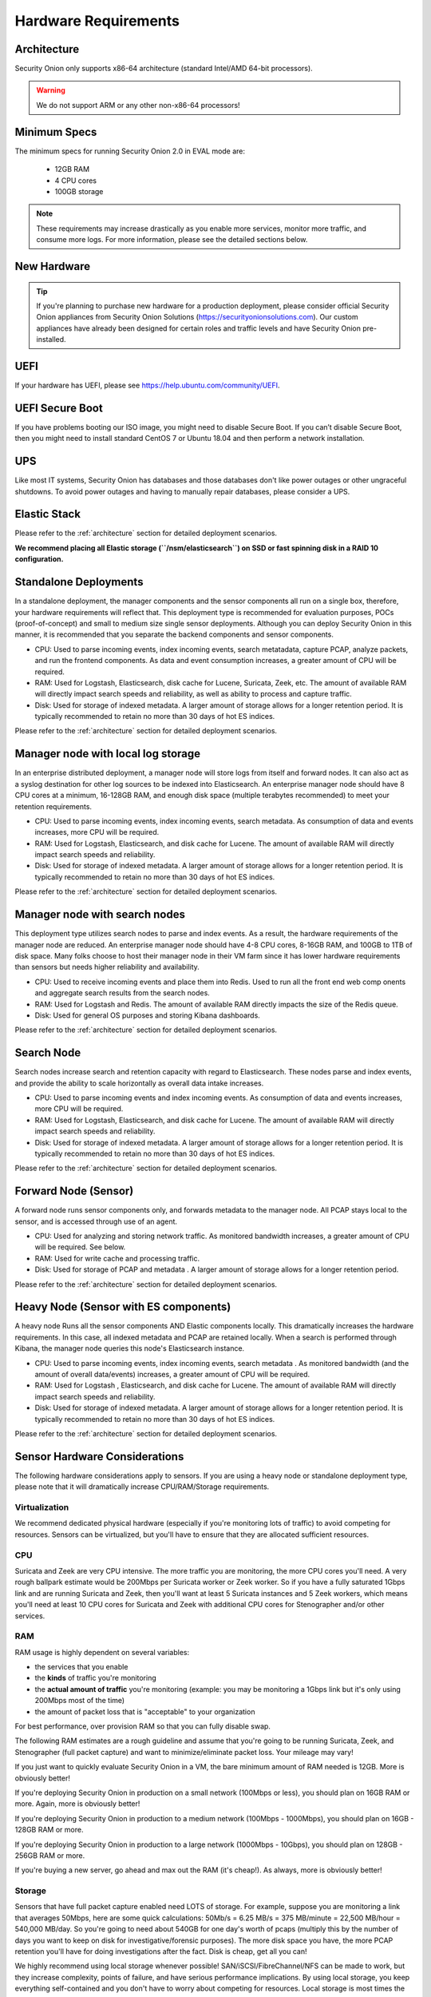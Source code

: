 .. _hardware:

Hardware Requirements
=====================

Architecture
------------

Security Onion only supports x86-64 architecture (standard Intel/AMD 64-bit processors).  

.. warning::

   We do not support ARM or any other non-x86-64 processors!

Minimum Specs
-------------
The minimum specs for running Security Onion 2.0 in EVAL mode are:

 - 12GB RAM
 - 4 CPU cores
 - 100GB storage

.. note::

   These requirements may increase drastically as you enable more services, monitor more traffic, and consume more logs. For more information, please see the detailed sections below.

New Hardware
------------
.. tip::

   If you're planning to purchase new hardware for a production deployment, please consider official Security Onion appliances from Security Onion Solutions (https://securityonionsolutions.com). Our custom appliances have already been designed for certain roles and traffic levels and have Security Onion pre-installed.

UEFI
----
If your hardware has UEFI, please see https://help.ubuntu.com/community/UEFI.

UEFI Secure Boot
----------------

If you have problems booting our ISO image, you might need to disable Secure Boot. If you can’t disable Secure Boot, then you might need to install standard CentOS 7 or Ubuntu 18.04 and then perform a network installation.

UPS
---

Like most IT systems, Security Onion has databases and those databases don't like power outages or other ungraceful shutdowns. To avoid power outages and having to manually repair databases, please consider a UPS.

Elastic Stack
-------------

Please refer to the :ref:`architecture` section for detailed deployment scenarios.

**We recommend placing all Elastic storage (``/nsm/elasticsearch``) on SSD or fast spinning disk in a RAID 10 configuration.**

Standalone Deployments
----------------------

In a standalone deployment, the manager components and the sensor components all run on a single box, therefore, your hardware requirements will reflect that. This deployment type is recommended for evaluation purposes, POCs (proof-of-concept) and small to medium size single sensor deployments. Although you can deploy Security Onion in this manner, it is recommended that you separate the backend components and sensor components.

- CPU: Used to parse incoming events, index incoming events, search metatadata, capture PCAP, analyze packets, and run the frontend components. As data and event consumption increases, a greater amount of CPU will be required.
- RAM: Used for Logstash, Elasticsearch, disk cache for Lucene, Suricata, Zeek, etc. The amount of available RAM will directly impact search speeds and reliability, as well as ability to process and capture traffic.
- Disk: Used for storage of indexed metadata. A larger amount of storage allows for a longer retention period. It is typically recommended to retain no more than 30 days of hot ES indices.

Please refer to the :ref:`architecture` section for detailed deployment scenarios.

Manager node with local log storage
----------------------------------------

In an enterprise distributed deployment, a manager node will store logs from itself and forward nodes. It can also act as a syslog destination for other log sources to be indexed into Elasticsearch. An enterprise manager node should have 8 CPU cores at a minimum, 16-128GB RAM, and enough disk space (multiple terabytes recommended) to meet your retention requirements.

- CPU: Used to parse incoming events, index incoming events, search metadata. As consumption of data and events increases, more CPU will be required.
- RAM: Used for Logstash, Elasticsearch, and disk cache for Lucene. The amount of available RAM will directly impact search speeds and reliability.
- Disk: Used for storage of indexed metadata. A larger amount of storage allows for a longer retention period. It is typically recommended to retain no more than 30 days of hot ES indices.

Please refer to the :ref:`architecture` section for detailed deployment scenarios.

Manager node with search nodes
-----------------------------------

This deployment type utilizes search nodes to parse and index events. As a result, the hardware requirements of the manager node are reduced. An enterprise manager node should have 4-8 CPU cores, 8-16GB RAM, and 100GB to 1TB of disk space. Many folks choose to host their manager node in their VM farm since it has lower hardware requirements than sensors but needs higher reliability and availability.

- CPU: Used to receive incoming events and place them into Redis. Used to run all the front end web comp onents and aggregate search results from the search nodes.
- RAM: Used for Logstash and Redis. The amount of available RAM directly impacts the size of the Redis queue.
- Disk: Used for general OS purposes and storing Kibana dashboards.

Please refer to the :ref:`architecture` section for detailed deployment scenarios.

Search Node
------------

Search nodes increase search and retention capacity with regard to Elasticsearch. These nodes parse and index events, and provide the ability to scale horizontally as overall data intake increases.

- CPU: Used to parse incoming events and index incoming events. As consumption of data and events increases, more CPU will be required.
- RAM: Used for Logstash, Elasticsearch, and disk cache for Lucene. The amount of available RAM will directly impact search speeds and reliability.
- Disk: Used for storage of indexed metadata. A larger amount of storage allows for a longer retention period. It is typically recommended to retain no more than 30 days of hot ES indices.

Please refer to the :ref:`architecture` section for detailed deployment scenarios.

Forward Node (Sensor)
---------------------

A forward node runs sensor components only, and forwards metadata to the manager node. All PCAP stays local to the sensor, and is accessed through use of an agent.

- CPU: Used for analyzing and storing network traffic. As monitored bandwidth increases, a greater amount of CPU will be required. See below.
- RAM: Used for write cache and processing traffic.
- Disk: Used for storage of PCAP and metadata . A larger amount of storage allows for a longer retention period.

Please refer to the :ref:`architecture` section for detailed deployment scenarios.

Heavy Node (Sensor with ES components)
--------------------------------------

A heavy node Runs all the sensor components AND Elastic components locally. This dramatically increases the hardware requirements. In this case, all indexed metadata and PCAP are retained locally. When a search is performed through Kibana, the manager node queries this node's Elasticsearch instance.

- CPU: Used to parse incoming events, index incoming events, search metadata . As monitored bandwidth (and the amount of overall data/events) increases, a greater amount of CPU will be required.
- RAM: Used for Logstash , Elasticsearch, and disk cache for Lucene. The amount of available RAM will directly impact search speeds and reliability.
- Disk: Used for storage of indexed metadata. A larger amount of storage allows for a longer retention period. It is typically recommended to retain no more than 30 days of hot ES indices.

Please refer to the :ref:`architecture` section for detailed deployment scenarios.

Sensor Hardware Considerations
------------------------------

The following hardware considerations apply to sensors. If you are using a heavy node or standalone deployment type, please note that it will dramatically increase CPU/RAM/Storage requirements.

Virtualization
~~~~~~~~~~~~~~

We recommend dedicated physical hardware (especially if you're monitoring lots of traffic) to avoid competing for resources. Sensors can be virtualized, but you'll have to ensure that they are allocated sufficient resources.

CPU
~~~

Suricata and Zeek are very CPU intensive. The more traffic you are monitoring, the more CPU cores you'll need. A very rough ballpark estimate would be 200Mbps per Suricata worker or Zeek worker. So if you have a fully saturated 1Gbps link and are running Suricata and Zeek, then you'll want at least 5 Suricata instances and 5 Zeek workers, which means you'll need at least 10 CPU cores for Suricata and Zeek with additional CPU cores for Stenographer and/or other services.

RAM
~~~

RAM usage is highly dependent on several variables:

-  the services that you enable
-  the **kinds** of traffic you're monitoring
-  the **actual amount of traffic** you're monitoring (example: you may be monitoring a 1Gbps link but it's only using 200Mbps most of the time)
-  the amount of packet loss that is "acceptable" to your organization

For best performance, over provision RAM so that you can fully disable swap.

The following RAM estimates are a rough guideline and assume that you're going to be running Suricata, Zeek, and Stenographer (full packet capture) and want to minimize/eliminate packet loss. Your mileage may vary!

If you just want to quickly evaluate Security Onion in a VM, the bare minimum amount of RAM needed is 12GB. More is obviously better!

If you're deploying Security Onion in production on a small network (100Mbps or less), you should plan on 16GB RAM or more. Again, more is obviously better!

If you're deploying Security Onion in production to a medium network (100Mbps - 1000Mbps), you should plan on 16GB - 128GB RAM or more.

If you're deploying Security Onion in production to a large network (1000Mbps - 10Gbps), you should plan on 128GB - 256GB RAM or more.

If you're buying a new server, go ahead and max out the RAM (it's cheap!). As always, more is obviously better!

Storage
~~~~~~~

Sensors that have full packet capture enabled need LOTS of storage. For example, suppose you are monitoring a link that averages 50Mbps, here are some quick calculations: 50Mb/s = 6.25 MB/s = 375 MB/minute = 22,500 MB/hour = 540,000 MB/day. So you're going to need about 540GB for one day's worth of pcaps (multiply this by the number of days you want to keep on disk for investigative/forensic purposes). The more disk space you have, the more PCAP retention you'll have for doing investigations after the fact. Disk is cheap, get all you can!

We highly recommend using local storage whenever possible! SAN/iSCSI/FibreChannel/NFS can be made to work, but they increase complexity, points of failure, and have serious performance implications. By using local storage, you keep everything self-contained and you don't have to worry about competing for resources. Local storage is most times the most cost efficient solution as well.

NIC
~~~

You'll need at least two wired network interfaces: one for management (preferably connected to a dedicated management network) and then one or more for sniffing (connected to tap or span). Make sure you get good quality network cards, especially for sniffing. Most users report good experiences with Intel cards.

Packets
~~~~~~~

You need some way of getting packets into your sensor interface(s). If you're just evaluating Security Onion, you can replay :ref:`pcaps`. For a production deployment, you'll need a tap or SPAN/monitor port. Here are some inexpensive tap/span solutions:

| Sheer Simplicity and Portability (USB-powered):
| http://www.dual-comm.com/port-mirroring-LAN\_switch.htm

| Dirt Cheap and Versatile:
| https://mikrotik.com/product/RB260GS

| Netgear GS105E (requires Windows app for config):
| https://www.netgear.com/support/product/GS105E.aspx

| Netgear GS105E v2 (includes built-in web server for config):
| https://www.netgear.com/support/product/GS105Ev2

| low cost TAP that uses USB or Ethernet port:
| http://www.midbittech.com

| More exhaustive list of enterprise switches with port mirroring:
| http://www.miarec.com/knowledge/switches-port-mirroring


Enterprise Tap Solutions:

-  `Net Optics /
   Ixia <http://www.ixiacom.com/network-visibility-products>`__
-  `Arista Tap Aggregation Feature
   Set <http://www.arista.com/en/solutions/tap-aggregation>`__
-  `Gigamon <http://gigamon.com>`__
-  `cPacket <http://cpacket.com>`__
-  `Bigswitch Monitoring
   Fabric <http://www.bigswitch.com/products/big-monitoring-fabric>`__
-  `Garland Technologies
   Taps <https://www.garlandtechnology.com/products>`__
-  `APCON <https://www.apcon.com/products>`__
-  `Profitap <https://www.profitap.com>`__

Further Reading
~~~~~~~~~~~~~~~

For large networks and/or deployments, please also see https://github.com/pevma/SEPTun.
